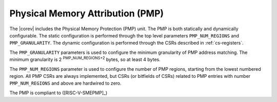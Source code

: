 .. _pmp:

Physical Memory Attribution (PMP)
===========================================
The |corev| includes the Physical Memory Protection (PMP) unit.
The PMP is both statically and dynamically configurable. The static configuration is performed through the top level 
parameters ``PMP_NUM_REGIONS`` and ``PMP_GRANULARITY``. The dynamic configuration is performed through the CSRs described in :ref:`cs-registers`.


The ``PMP_GRANULARITY`` parameters is used to configure the minimum granularity of PMP address matching. The minimum granularity is 2 :sup:`PMP_NUM_REGIONS+2` bytes, so at least 4 bytes.

The ``PMP_NUM_REGIONS`` parameter is used to configure the number of PMP regions, starting from the lowest numbered region. All PMP CSRs are always implemented, but CSRs (or bitfields of CSRs) related to PMP entries with number ``PMP_NUM_REGIONS`` and above are hardwired to zero.

The PMP is compliant to ([RISC-V-SMEPMP]_)
